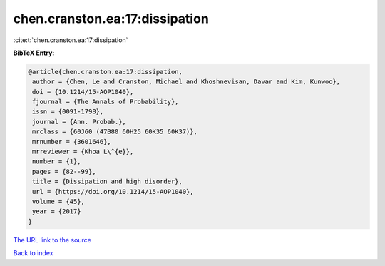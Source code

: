 chen.cranston.ea:17:dissipation
===============================

:cite:t:`chen.cranston.ea:17:dissipation`

**BibTeX Entry:**

.. code-block:: bibtex

   @article{chen.cranston.ea:17:dissipation,
    author = {Chen, Le and Cranston, Michael and Khoshnevisan, Davar and Kim, Kunwoo},
    doi = {10.1214/15-AOP1040},
    fjournal = {The Annals of Probability},
    issn = {0091-1798},
    journal = {Ann. Probab.},
    mrclass = {60J60 (47B80 60H25 60K35 60K37)},
    mrnumber = {3601646},
    mrreviewer = {Khoa L\^{e}},
    number = {1},
    pages = {82--99},
    title = {Dissipation and high disorder},
    url = {https://doi.org/10.1214/15-AOP1040},
    volume = {45},
    year = {2017}
   }
`The URL link to the source <ttps://doi.org/10.1214/15-AOP1040}>`_


`Back to index <../By-Cite-Keys.html>`_
